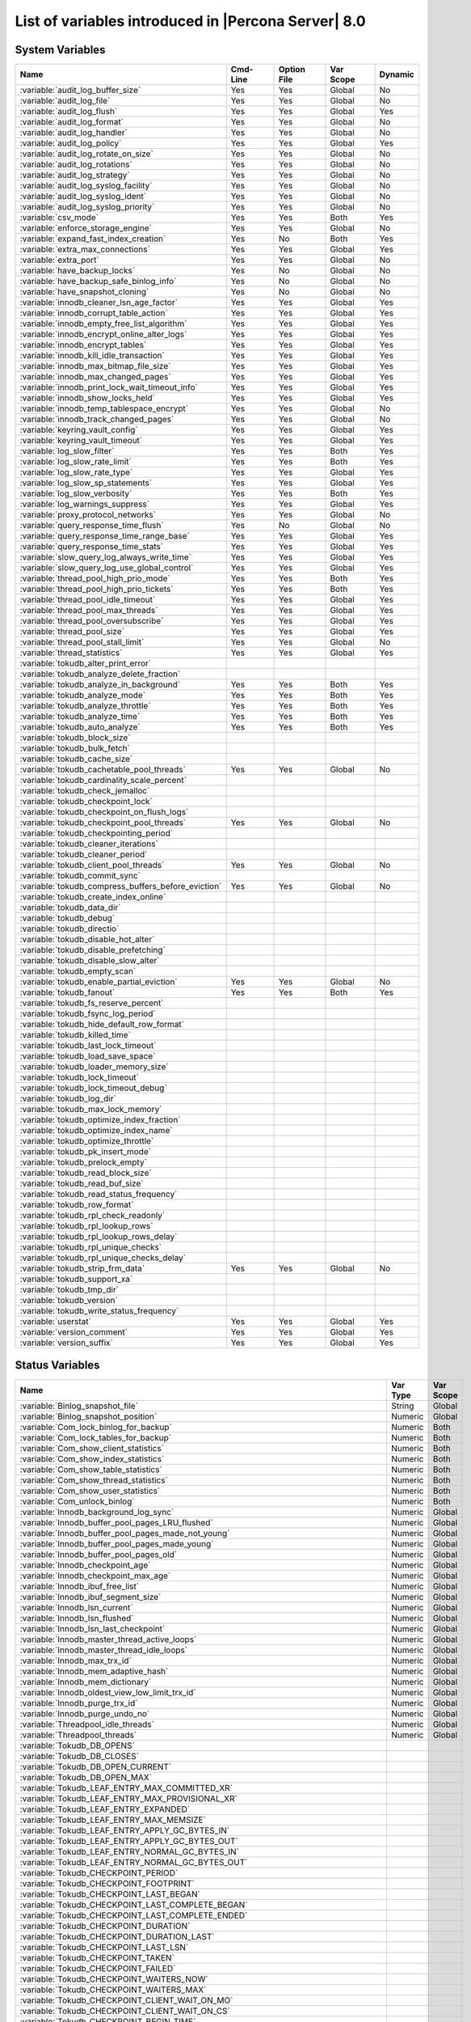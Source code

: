 .. _ps_variables:

================================================================================
 List of variables introduced in |Percona Server| 8.0
================================================================================

System Variables
================

.. tabularcolumns:: |p{8.5cm}|p{1.5cm}|p{1.5cm}|p{2cm}|p{1.5cm}|

.. list-table::
   :header-rows: 1

   * - Name
     - Cmd-Line
     - Option File
     - Var Scope
     - Dynamic
   * - :variable:`audit_log_buffer_size`
     - Yes
     - Yes
     - Global
     - No
   * - :variable:`audit_log_file`
     - Yes
     - Yes
     - Global
     - No
   * - :variable:`audit_log_flush`
     - Yes
     - Yes
     - Global
     - Yes
   * - :variable:`audit_log_format`
     - Yes
     - Yes
     - Global
     - No
   * - :variable:`audit_log_handler`
     - Yes
     - Yes
     - Global
     - No
   * - :variable:`audit_log_policy`
     - Yes
     - Yes
     - Global
     - Yes
   * - :variable:`audit_log_rotate_on_size`
     - Yes
     - Yes
     - Global
     - No
   * - :variable:`audit_log_rotations`
     - Yes
     - Yes
     - Global
     - No
   * - :variable:`audit_log_strategy`
     - Yes
     - Yes
     - Global
     - No
   * - :variable:`audit_log_syslog_facility`
     - Yes
     - Yes
     - Global
     - No
   * - :variable:`audit_log_syslog_ident`
     - Yes
     - Yes
     - Global
     - No
   * - :variable:`audit_log_syslog_priority`
     - Yes
     - Yes
     - Global
     - No
   * - :variable:`csv_mode`
     - Yes
     - Yes
     - Both
     - Yes
   * - :variable:`enforce_storage_engine`
     - Yes
     - Yes
     - Global
     - No
   * - :variable:`expand_fast_index_creation`
     - Yes
     - No
     - Both
     - Yes
   * - :variable:`extra_max_connections`
     - Yes
     - Yes
     - Global
     - Yes
   * - :variable:`extra_port`
     - Yes
     - Yes
     - Global
     - No
   * - :variable:`have_backup_locks`
     - Yes
     - No
     - Global
     - No
   * - :variable:`have_backup_safe_binlog_info`
     - Yes
     - No
     - Global
     - No
   * - :variable:`have_snapshot_cloning`
     - Yes
     - No
     - Global
     - No
   * - :variable:`innodb_cleaner_lsn_age_factor`
     - Yes
     - Yes
     - Global
     - Yes
   * - :variable:`innodb_corrupt_table_action`
     - Yes
     - Yes
     - Global
     - Yes
   * - :variable:`innodb_empty_free_list_algorithm`
     - Yes
     - Yes
     - Global
     - Yes
   * - :variable:`innodb_encrypt_online_alter_logs`
     - Yes
     - Yes
     - Global
     - Yes
   * - :variable:`innodb_encrypt_tables`
     - Yes
     - Yes
     - Global
     - Yes
   * - :variable:`innodb_kill_idle_transaction`
     - Yes
     - Yes
     - Global
     - Yes
   * - :variable:`innodb_max_bitmap_file_size`
     - Yes
     - Yes
     - Global
     - Yes
   * - :variable:`innodb_max_changed_pages`
     - Yes
     - Yes
     - Global
     - Yes
   * - :variable:`innodb_print_lock_wait_timeout_info`
     - Yes
     - Yes
     - Global
     - Yes
   * - :variable:`innodb_show_locks_held`
     - Yes
     - Yes
     - Global
     - Yes
   * - :variable:`innodb_temp_tablespace_encrypt`
     - Yes
     - Yes
     - Global
     - No
   * - :variable:`innodb_track_changed_pages`
     - Yes
     - Yes
     - Global
     - No
   * - :variable:`keyring_vault_config`
     - Yes
     - Yes
     - Global
     - Yes
   * - :variable:`keyring_vault_timeout`
     - Yes
     - Yes
     - Global
     - Yes
   * - :variable:`log_slow_filter`
     - Yes
     - Yes
     - Both
     - Yes
   * - :variable:`log_slow_rate_limit`
     - Yes
     - Yes
     - Both
     - Yes
   * - :variable:`log_slow_rate_type`
     - Yes
     - Yes
     - Global
     - Yes
   * - :variable:`log_slow_sp_statements`
     - Yes
     - Yes
     - Global
     - Yes
   * - :variable:`log_slow_verbosity`
     - Yes
     - Yes
     - Both
     - Yes
   * - :variable:`log_warnings_suppress`
     - Yes
     - Yes
     - Global
     - Yes
   * - :variable:`proxy_protocol_networks`
     - Yes
     - Yes
     - Global
     - No
   * - :variable:`query_response_time_flush`
     - Yes
     - No
     - Global
     - No
   * - :variable:`query_response_time_range_base`
     - Yes
     - Yes
     - Global
     - Yes
   * - :variable:`query_response_time_stats`
     - Yes
     - Yes
     - Global
     - Yes
   * - :variable:`slow_query_log_always_write_time`
     - Yes
     - Yes
     - Global
     - Yes
   * - :variable:`slow_query_log_use_global_control`
     - Yes
     - Yes
     - Global
     - Yes
   * - :variable:`thread_pool_high_prio_mode`
     - Yes
     - Yes
     - Both
     - Yes
   * - :variable:`thread_pool_high_prio_tickets`
     - Yes
     - Yes
     - Both
     - Yes
   * - :variable:`thread_pool_idle_timeout`
     - Yes
     - Yes
     - Global
     - Yes
   * - :variable:`thread_pool_max_threads`
     - Yes
     - Yes
     - Global
     - Yes
   * - :variable:`thread_pool_oversubscribe`
     - Yes
     - Yes
     - Global
     - Yes
   * - :variable:`thread_pool_size`
     - Yes
     - Yes
     - Global
     - Yes
   * - :variable:`thread_pool_stall_limit`
     - Yes
     - Yes
     - Global
     - No
   * - :variable:`thread_statistics`
     - Yes
     - Yes
     - Global
     - Yes
   * - :variable:`tokudb_alter_print_error`
     -
     -
     -
     -
   * - :variable:`tokudb_analyze_delete_fraction`
     -
     -
     -
     -
   * - :variable:`tokudb_analyze_in_background`
     - Yes
     - Yes
     - Both
     - Yes
   * - :variable:`tokudb_analyze_mode`
     - Yes
     - Yes
     - Both
     - Yes
   * - :variable:`tokudb_analyze_throttle`
     - Yes
     - Yes
     - Both
     - Yes
   * - :variable:`tokudb_analyze_time`
     - Yes
     - Yes
     - Both
     - Yes
   * - :variable:`tokudb_auto_analyze`
     - Yes
     - Yes
     - Both
     - Yes
   * - :variable:`tokudb_block_size`
     -
     -
     -
     -
   * - :variable:`tokudb_bulk_fetch`
     -
     -
     -
     -
   * - :variable:`tokudb_cache_size`
     -
     -
     -
     -
   * - :variable:`tokudb_cachetable_pool_threads`
     - Yes
     - Yes
     - Global
     - No
   * - :variable:`tokudb_cardinality_scale_percent`
     -
     -
     -
     -
   * - :variable:`tokudb_check_jemalloc`
     -
     -
     -
     -
   * - :variable:`tokudb_checkpoint_lock`
     -
     -
     -
     -
   * - :variable:`tokudb_checkpoint_on_flush_logs`
     -
     -
     -
     -
   * - :variable:`tokudb_checkpoint_pool_threads`
     - Yes
     - Yes
     - Global
     - No
   * - :variable:`tokudb_checkpointing_period`
     -
     -
     -
     -
   * - :variable:`tokudb_cleaner_iterations`
     -
     -
     -
     -
   * - :variable:`tokudb_cleaner_period`
     -
     -
     -
     -
   * - :variable:`tokudb_client_pool_threads`
     - Yes
     - Yes
     - Global
     - No
   * - :variable:`tokudb_commit_sync`
     -
     -
     -
     -
   * - :variable:`tokudb_compress_buffers_before_eviction`
     - Yes
     - Yes
     - Global
     - No
   * - :variable:`tokudb_create_index_online`
     -
     -
     -
     -
   * - :variable:`tokudb_data_dir`
     -
     -
     -
     -
   * - :variable:`tokudb_debug`
     -
     -
     -
     -
   * - :variable:`tokudb_directio`
     -
     -
     -
     -
   * - :variable:`tokudb_disable_hot_alter`
     -
     -
     -
     -
   * - :variable:`tokudb_disable_prefetching`
     -
     -
     -
     -
   * - :variable:`tokudb_disable_slow_alter`
     -
     -
     -
     -
   * - :variable:`tokudb_empty_scan`
     -
     -
     -
     -
   * - :variable:`tokudb_enable_partial_eviction`
     - Yes
     - Yes
     - Global
     - No
   * - :variable:`tokudb_fanout`
     - Yes
     - Yes
     - Both
     - Yes
   * - :variable:`tokudb_fs_reserve_percent`
     -
     -
     -
     -
   * - :variable:`tokudb_fsync_log_period`
     -
     -
     -
     -
   * - :variable:`tokudb_hide_default_row_format`
     -
     -
     -
     -
   * - :variable:`tokudb_killed_time`
     -
     -
     -
     -
   * - :variable:`tokudb_last_lock_timeout`
     -
     -
     -
     -
   * - :variable:`tokudb_load_save_space`
     -
     -
     -
     -
   * - :variable:`tokudb_loader_memory_size`
     -
     -
     -
     -
   * - :variable:`tokudb_lock_timeout`
     -
     -
     -
     -
   * - :variable:`tokudb_lock_timeout_debug`
     -
     -
     -
     -
   * - :variable:`tokudb_log_dir`
     -
     -
     -
     -
   * - :variable:`tokudb_max_lock_memory`
     -
     -
     -
     -
   * - :variable:`tokudb_optimize_index_fraction`
     -
     -
     -
     -
   * - :variable:`tokudb_optimize_index_name`
     -
     -
     -
     -
   * - :variable:`tokudb_optimize_throttle`
     -
     -
     -
     -
   * - :variable:`tokudb_pk_insert_mode`
     -
     -
     -
     -
   * - :variable:`tokudb_prelock_empty`
     -
     -
     -
     -
   * - :variable:`tokudb_read_block_size`
     -
     -
     -
     -
   * - :variable:`tokudb_read_buf_size`
     -
     -
     -
     -
   * - :variable:`tokudb_read_status_frequency`
     -
     -
     -
     -
   * - :variable:`tokudb_row_format`
     -
     -
     -
     -
   * - :variable:`tokudb_rpl_check_readonly`
     -
     -
     -
     -
   * - :variable:`tokudb_rpl_lookup_rows`
     -
     -
     -
     -
   * - :variable:`tokudb_rpl_lookup_rows_delay`
     -
     -
     -
     -
   * - :variable:`tokudb_rpl_unique_checks`
     -
     -
     -
     -
   * - :variable:`tokudb_rpl_unique_checks_delay`
     -
     -
     -
     -
   * - :variable:`tokudb_strip_frm_data`
     - Yes
     - Yes
     - Global
     - No
   * - :variable:`tokudb_support_xa`
     -
     -
     -
     -
   * - :variable:`tokudb_tmp_dir`
     -
     -
     -
     -
   * - :variable:`tokudb_version`
     -
     -
     -
     -
   * - :variable:`tokudb_write_status_frequency`
     -
     -
     -
     -
   * - :variable:`userstat`
     - Yes
     - Yes
     - Global
     - Yes
   * - :variable:`version_comment`
     - Yes
     - Yes
     - Global
     - Yes
   * - :variable:`version_suffix`
     - Yes
     - Yes
     - Global
     - Yes

Status Variables
================

.. tabularcolumns:: |p{13cm}|p{1.5cm}|p{1.5cm}|

.. list-table::
   :header-rows: 1

   * - Name
     - Var Type
     - Var Scope
   * - :variable:`Binlog_snapshot_file`
     - String
     - Global
   * - :variable:`Binlog_snapshot_position`
     - Numeric
     - Global
   * - :variable:`Com_lock_binlog_for_backup`
     - Numeric
     - Both
   * - :variable:`Com_lock_tables_for_backup`
     - Numeric
     - Both
   * - :variable:`Com_show_client_statistics`
     - Numeric
     - Both
   * - :variable:`Com_show_index_statistics`
     - Numeric
     - Both
   * - :variable:`Com_show_table_statistics`
     - Numeric
     - Both
   * - :variable:`Com_show_thread_statistics`
     - Numeric
     - Both
   * - :variable:`Com_show_user_statistics`
     - Numeric
     - Both
   * - :variable:`Com_unlock_binlog`
     - Numeric
     - Both
   * - :variable:`Innodb_background_log_sync`
     - Numeric
     - Global
   * - :variable:`Innodb_buffer_pool_pages_LRU_flushed`
     - Numeric
     - Global
   * - :variable:`Innodb_buffer_pool_pages_made_not_young`
     - Numeric
     - Global
   * - :variable:`Innodb_buffer_pool_pages_made_young`
     - Numeric
     - Global
   * - :variable:`Innodb_buffer_pool_pages_old`
     - Numeric
     - Global
   * - :variable:`Innodb_checkpoint_age`
     - Numeric
     - Global
   * - :variable:`Innodb_checkpoint_max_age`
     - Numeric
     - Global
   * - :variable:`Innodb_ibuf_free_list`
     - Numeric
     - Global
   * - :variable:`Innodb_ibuf_segment_size`
     - Numeric
     - Global
   * - :variable:`Innodb_lsn_current`
     - Numeric
     - Global
   * - :variable:`Innodb_lsn_flushed`
     - Numeric
     - Global
   * - :variable:`Innodb_lsn_last_checkpoint`
     - Numeric
     - Global
   * - :variable:`Innodb_master_thread_active_loops`
     - Numeric
     - Global
   * - :variable:`Innodb_master_thread_idle_loops`
     - Numeric
     - Global
   * - :variable:`Innodb_max_trx_id`
     - Numeric
     - Global
   * - :variable:`Innodb_mem_adaptive_hash`
     - Numeric
     - Global
   * - :variable:`Innodb_mem_dictionary`
     - Numeric
     - Global
   * - :variable:`Innodb_oldest_view_low_limit_trx_id`
     - Numeric
     - Global
   * - :variable:`Innodb_purge_trx_id`
     - Numeric
     - Global
   * - :variable:`Innodb_purge_undo_no`
     - Numeric
     - Global
   * - :variable:`Threadpool_idle_threads`
     - Numeric
     - Global
   * - :variable:`Threadpool_threads`
     - Numeric
     - Global
   * - :variable:`Tokudb_DB_OPENS`
     -
     -
   * - :variable:`Tokudb_DB_CLOSES`
     -
     -
   * - :variable:`Tokudb_DB_OPEN_CURRENT`
     -
     -
   * - :variable:`Tokudb_DB_OPEN_MAX`
     -
     -
   * - :variable:`Tokudb_LEAF_ENTRY_MAX_COMMITTED_XR`
     -
     -
   * - :variable:`Tokudb_LEAF_ENTRY_MAX_PROVISIONAL_XR`
     -
     -
   * - :variable:`Tokudb_LEAF_ENTRY_EXPANDED`
     -
     -
   * - :variable:`Tokudb_LEAF_ENTRY_MAX_MEMSIZE`
     -
     -
   * - :variable:`Tokudb_LEAF_ENTRY_APPLY_GC_BYTES_IN`
     -
     -
   * - :variable:`Tokudb_LEAF_ENTRY_APPLY_GC_BYTES_OUT`
     -
     -
   * - :variable:`Tokudb_LEAF_ENTRY_NORMAL_GC_BYTES_IN`
     -
     -
   * - :variable:`Tokudb_LEAF_ENTRY_NORMAL_GC_BYTES_OUT`
     -
     -
   * - :variable:`Tokudb_CHECKPOINT_PERIOD`
     -
     -
   * - :variable:`Tokudb_CHECKPOINT_FOOTPRINT`
     -
     -
   * - :variable:`Tokudb_CHECKPOINT_LAST_BEGAN`
     -
     -
   * - :variable:`Tokudb_CHECKPOINT_LAST_COMPLETE_BEGAN`
     -
     -
   * - :variable:`Tokudb_CHECKPOINT_LAST_COMPLETE_ENDED`
     -
     -
   * - :variable:`Tokudb_CHECKPOINT_DURATION`
     -
     -
   * - :variable:`Tokudb_CHECKPOINT_DURATION_LAST`
     -
     -
   * - :variable:`Tokudb_CHECKPOINT_LAST_LSN`
     -
     -
   * - :variable:`Tokudb_CHECKPOINT_TAKEN`
     -
     -
   * - :variable:`Tokudb_CHECKPOINT_FAILED`
     -
     -
   * - :variable:`Tokudb_CHECKPOINT_WAITERS_NOW`
     -
     -
   * - :variable:`Tokudb_CHECKPOINT_WAITERS_MAX`
     -
     -
   * - :variable:`Tokudb_CHECKPOINT_CLIENT_WAIT_ON_MO`
     -
     -
   * - :variable:`Tokudb_CHECKPOINT_CLIENT_WAIT_ON_CS`
     -
     -
   * - :variable:`Tokudb_CHECKPOINT_BEGIN_TIME`
     -
     -
   * - :variable:`Tokudb_CHECKPOINT_LONG_BEGIN_TIME`
     -
     -
   * - :variable:`Tokudb_CHECKPOINT_LONG_BEGIN_COUNT`
     -
     -
   * - :variable:`Tokudb_CHECKPOINT_END_TIME`
     -
     -
   * - :variable:`Tokudb_CHECKPOINT_LONG_END_TIME`
     -
     -
   * - :variable:`Tokudb_CHECKPOINT_LONG_END_COUNT`
     -
     -
   * - :variable:`Tokudb_CACHETABLE_MISS`
     -
     -
   * - :variable:`Tokudb_CACHETABLE_MISS_TIME`
     -
     -
   * - :variable:`Tokudb_CACHETABLE_PREFETCHES`
     -
     -
   * - :variable:`Tokudb_CACHETABLE_SIZE_CURRENT`
     -
     -
   * - :variable:`Tokudb_CACHETABLE_SIZE_LIMIT`
     -
     -
   * - :variable:`Tokudb_CACHETABLE_SIZE_WRITING`
     -
     -
   * - :variable:`Tokudb_CACHETABLE_SIZE_NONLEAF`
     -
     -
   * - :variable:`Tokudb_CACHETABLE_SIZE_LEAF`
     -
     -
   * - :variable:`Tokudb_CACHETABLE_SIZE_ROLLBACK`
     -
     -
   * - :variable:`Tokudb_CACHETABLE_SIZE_CACHEPRESSURE`
     -
     -
   * - :variable:`Tokudb_CACHETABLE_SIZE_CLONED`
     -
     -
   * - :variable:`Tokudb_CACHETABLE_EVICTIONS`
     -
     -
   * - :variable:`Tokudb_CACHETABLE_CLEANER_EXECUTIONS`
     -
     -
   * - :variable:`Tokudb_CACHETABLE_CLEANER_PERIOD`
     -
     -
   * - :variable:`Tokudb_CACHETABLE_CLEANER_ITERATIONS`
     -
     -
   * - :variable:`Tokudb_CACHETABLE_WAIT_PRESSURE_COUNT`
     -
     -
   * - :variable:`Tokudb_CACHETABLE_WAIT_PRESSURE_TIME`
     -
     -
   * - :variable:`Tokudb_CACHETABLE_LONG_WAIT_PRESSURE_COUNT`
     -
     -
   * - :variable:`Tokudb_CACHETABLE_LONG_WAIT_PRESSURE_TIME`
     -
     -
   * - :variable:`Tokudb_CACHETABLE_POOL_CLIENT_NUM_THREADS`
     -
     -
   * - :variable:`Tokudb_CACHETABLE_POOL_CLIENT_NUM_THREADS_ACTIVE`
     -
     -
   * - :variable:`Tokudb_CACHETABLE_POOL_CLIENT_QUEUE_SIZE`
     -
     -
   * - :variable:`Tokudb_CACHETABLE_POOL_CLIENT_MAX_QUEUE_SIZE`
     -
     -
   * - :variable:`Tokudb_CACHETABLE_POOL_CLIENT_TOTAL_ITEMS_PROCESSED`
     -
     -
   * - :variable:`Tokudb_CACHETABLE_POOL_CLIENT_TOTAL_EXECUTION_TIME`
     -
     -
   * - :variable:`Tokudb_CACHETABLE_POOL_CACHETABLE_NUM_THREADS`
     -
     -
   * - :variable:`Tokudb_CACHETABLE_POOL_CACHETABLE_NUM_THREADS_ACTIVE`
     -
     -
   * - :variable:`Tokudb_CACHETABLE_POOL_CACHETABLE_QUEUE_SIZE`
     -
     -
   * - :variable:`Tokudb_CACHETABLE_POOL_CACHETABLE_MAX_QUEUE_SIZE`
     -
     -
   * - :variable:`Tokudb_CACHETABLE_POOL_CACHETABLE_TOTAL_ITEMS_PROCESSED`
     -
     -
   * - :variable:`Tokudb_CACHETABLE_POOL_CACHETABLE_TOTAL_EXECUTION_TIME`
     -
     -
   * - :variable:`Tokudb_CACHETABLE_POOL_CHECKPOINT_NUM_THREADS`
     -
     -
   * - :variable:`Tokudb_CACHETABLE_POOL_CHECKPOINT_NUM_THREADS_ACTIVE`
     -
     -
   * - :variable:`Tokudb_CACHETABLE_POOL_CHECKPOINT_QUEUE_SIZE`
     -
     -
   * - :variable:`Tokudb_CACHETABLE_POOL_CHECKPOINT_MAX_QUEUE_SIZE`
     -
     -
   * - :variable:`Tokudb_CACHETABLE_POOL_CHECKPOINT_TOTAL_ITEMS_PROCESSED`
     -
     -
   * - :variable:`Tokudb_CACHETABLE_POOL_CHECKPOINT_TOTAL_EXECUTION_TIME`
     -
     -
   * - :variable:`Tokudb_LOCKTREE_MEMORY_SIZE`
     -
     -
   * - :variable:`Tokudb_LOCKTREE_MEMORY_SIZE_LIMIT`
     -
     -
   * - :variable:`Tokudb_LOCKTREE_ESCALATION_NUM`
     -
     -
   * - :variable:`Tokudb_LOCKTREE_ESCALATION_SECONDS`
     -
     -
   * - :variable:`Tokudb_LOCKTREE_LATEST_POST_ESCALATION_MEMORY_SIZE`
     -
     -
   * - :variable:`Tokudb_LOCKTREE_OPEN_CURRENT`
     -
     -
   * - :variable:`Tokudb_LOCKTREE_PENDING_LOCK_REQUESTS`
     -
     -
   * - :variable:`Tokudb_LOCKTREE_STO_ELIGIBLE_NUM`
     -
     -
   * - :variable:`Tokudb_LOCKTREE_STO_ENDED_NUM`
     -
     -
   * - :variable:`Tokudb_LOCKTREE_STO_ENDED_SECONDS`
     -
     -
   * - :variable:`Tokudb_LOCKTREE_WAIT_COUNT`
     -
     -
   * - :variable:`Tokudb_LOCKTREE_WAIT_TIME`
     -
     -
   * - :variable:`Tokudb_LOCKTREE_LONG_WAIT_COUNT`
     -
     -
   * - :variable:`Tokudb_LOCKTREE_LONG_WAIT_TIME`
     -
     -
   * - :variable:`Tokudb_LOCKTREE_TIMEOUT_COUNT`
     -
     -
   * - :variable:`Tokudb_LOCKTREE_WAIT_ESCALATION_COUNT`
     -
     -
   * - :variable:`Tokudb_LOCKTREE_WAIT_ESCALATION_TIME`
     -
     -
   * - :variable:`Tokudb_LOCKTREE_LONG_WAIT_ESCALATION_COUNT`
     -
     -
   * - :variable:`Tokudb_LOCKTREE_LONG_WAIT_ESCALATION_TIME`
     -
     -
   * - :variable:`Tokudb_DICTIONARY_UPDATES`
     -
     -
   * - :variable:`Tokudb_DICTIONARY_BROADCAST_UPDATES`
     -
     -
   * - :variable:`Tokudb_DESCRIPTOR_SET`
     -
     -
   * - :variable:`Tokudb_MESSAGES_IGNORED_BY_LEAF_DUE_TO_MSN`
     -
     -
   * - :variable:`Tokudb_TOTAL_SEARCH_RETRIES`
     -
     -
   * - :variable:`Tokudb_SEARCH_TRIES_GT_HEIGHT`
     -
     -
   * - :variable:`Tokudb_SEARCH_TRIES_GT_HEIGHTPLUS3`
     -
     -
   * - :variable:`Tokudb_LEAF_NODES_FLUSHED_NOT_CHECKPOINT`
     -
     -
   * - :variable:`Tokudb_LEAF_NODES_FLUSHED_NOT_CHECKPOINT_BYTES`
     -
     -
   * - :variable:`Tokudb_LEAF_NODES_FLUSHED_NOT_CHECKPOINT_UNCOMPRESSED_BYTES`
     -
     -
   * - :variable:`Tokudb_LEAF_NODES_FLUSHED_NOT_CHECKPOINT_SECONDS`
     -
     -
   * - :variable:`Tokudb_NONLEAF_NODES_FLUSHED_TO_DISK_NOT_CHECKPOINT`
     -
     -
   * - :variable:`Tokudb_NONLEAF_NODES_FLUSHED_TO_DISK_NOT_CHECKPOINT_BYTES`
     -
     -
   * - :variable:`Tokudb_NONLEAF_NODES_FLUSHED_TO_DISK_NOT_CHECKPOINT_UNCOMPRESSE`
     -
     -
   * - :variable:`Tokudb_NONLEAF_NODES_FLUSHED_TO_DISK_NOT_CHECKPOINT_SECONDS`
     -
     -
   * - :variable:`Tokudb_LEAF_NODES_FLUSHED_CHECKPOINT`
     -
     -
   * - :variable:`Tokudb_LEAF_NODES_FLUSHED_CHECKPOINT_BYTES`
     -
     -
   * - :variable:`Tokudb_LEAF_NODES_FLUSHED_CHECKPOINT_UNCOMPRESSED_BYTES`
     -
     -
   * - :variable:`Tokudb_LEAF_NODES_FLUSHED_CHECKPOINT_SECONDS`
     -
     -
   * - :variable:`Tokudb_NONLEAF_NODES_FLUSHED_TO_DISK_CHECKPOINT`
     -
     -
   * - :variable:`Tokudb_NONLEAF_NODES_FLUSHED_TO_DISK_CHECKPOINT_BYTES`
     -
     -
   * - :variable:`Tokudb_NONLEAF_NODES_FLUSHED_TO_DISK_CHECKPOINT_UNCOMPRESSED_BY`
     -
     -
   * - :variable:`Tokudb_NONLEAF_NODES_FLUSHED_TO_DISK_CHECKPOINT_SECONDS`
     -
     -
   * - :variable:`Tokudb_LEAF_NODE_COMPRESSION_RATIO`
     -
     -
   * - :variable:`Tokudb_NONLEAF_NODE_COMPRESSION_RATIO`
     -
     -
   * - :variable:`Tokudb_OVERALL_NODE_COMPRESSION_RATIO`
     -
     -
   * - :variable:`Tokudb_NONLEAF_NODE_PARTIAL_EVICTIONS`
     -
     -
   * - :variable:`Tokudb_NONLEAF_NODE_PARTIAL_EVICTIONS_BYTES`
     -
     -
   * - :variable:`Tokudb_LEAF_NODE_PARTIAL_EVICTIONS`
     -
     -
   * - :variable:`Tokudb_LEAF_NODE_PARTIAL_EVICTIONS_BYTES`
     -
     -
   * - :variable:`Tokudb_LEAF_NODE_FULL_EVICTIONS`
     -
     -
   * - :variable:`Tokudb_LEAF_NODE_FULL_EVICTIONS_BYTES`
     -
     -
   * - :variable:`Tokudb_NONLEAF_NODE_FULL_EVICTIONS`
     -
     -
   * - :variable:`Tokudb_NONLEAF_NODE_FULL_EVICTIONS_BYTES`
     -
     -
   * - :variable:`Tokudb_LEAF_NODES_CREATED`
     -
     -
   * - :variable:`Tokudb_NONLEAF_NODES_CREATED`
     -
     -
   * - :variable:`Tokudb_LEAF_NODES_DESTROYED`
     -
     -
   * - :variable:`Tokudb_NONLEAF_NODES_DESTROYED`
     -
     -
   * - :variable:`Tokudb_MESSAGES_INJECTED_AT_ROOT_BYTES`
     -
     -
   * - :variable:`Tokudb_MESSAGES_FLUSHED_FROM_H1_TO_LEAVES_BYTES`
     -
     -
   * - :variable:`Tokudb_MESSAGES_IN_TREES_ESTIMATE_BYTES`
     -
     -
   * - :variable:`Tokudb_MESSAGES_INJECTED_AT_ROOT`
     -
     -
   * - :variable:`Tokudb_BROADCASE_MESSAGES_INJECTED_AT_ROOT`
     -
     -
   * - :variable:`Tokudb_BASEMENTS_DECOMPRESSED_TARGET_QUERY`
     -
     -
   * - :variable:`Tokudb_BASEMENTS_DECOMPRESSED_PRELOCKED_RANGE`
     -
     -
   * - :variable:`Tokudb_BASEMENTS_DECOMPRESSED_PREFETCH`
     -
     -
   * - :variable:`Tokudb_BASEMENTS_DECOMPRESSED_FOR_WRITE`
     -
     -
   * - :variable:`Tokudb_BUFFERS_DECOMPRESSED_TARGET_QUERY`
     -
     -
   * - :variable:`Tokudb_BUFFERS_DECOMPRESSED_PRELOCKED_RANGE`
     -
     -
   * - :variable:`Tokudb_BUFFERS_DECOMPRESSED_PREFETCH`
     -
     -
   * - :variable:`Tokudb_BUFFERS_DECOMPRESSED_FOR_WRITE`
     -
     -
   * - :variable:`Tokudb_PIVOTS_FETCHED_FOR_QUERY`
     -
     -
   * - :variable:`Tokudb_PIVOTS_FETCHED_FOR_QUERY_BYTES`
     -
     -
   * - :variable:`Tokudb_PIVOTS_FETCHED_FOR_QUERY_SECONDS`
     -
     -
   * - :variable:`Tokudb_PIVOTS_FETCHED_FOR_PREFETCH`
     -
     -
   * - :variable:`Tokudb_PIVOTS_FETCHED_FOR_PREFETCH_BYTES`
     -
     -
   * - :variable:`Tokudb_PIVOTS_FETCHED_FOR_PREFETCH_SECONDS`
     -
     -
   * - :variable:`Tokudb_PIVOTS_FETCHED_FOR_WRITE`
     -
     -
   * - :variable:`Tokudb_PIVOTS_FETCHED_FOR_WRITE_BYTES`
     -
     -
   * - :variable:`Tokudb_PIVOTS_FETCHED_FOR_WRITE_SECONDS`
     -
     -
   * - :variable:`Tokudb_BASEMENTS_FETCHED_TARGET_QUERY`
     -
     -
   * - :variable:`Tokudb_BASEMENTS_FETCHED_TARGET_QUERY_BYTES`
     -
     -
   * - :variable:`Tokudb_BASEMENTS_FETCHED_TARGET_QUERY_SECONDS`
     -
     -
   * - :variable:`Tokudb_BASEMENTS_FETCHED_PRELOCKED_RANGE`
     -
     -
   * - :variable:`Tokudb_BASEMENTS_FETCHED_PRELOCKED_RANGE_BYTES`
     -
     -
   * - :variable:`Tokudb_BASEMENTS_FETCHED_PRELOCKED_RANGE_SECONDS`
     -
     -
   * - :variable:`Tokudb_BASEMENTS_FETCHED_PREFETCH`
     -
     -
   * - :variable:`Tokudb_BASEMENTS_FETCHED_PREFETCH_BYTES`
     -
     -
   * - :variable:`Tokudb_BASEMENTS_FETCHED_PREFETCH_SECONDS`
     -
     -
   * - :variable:`Tokudb_BASEMENTS_FETCHED_FOR_WRITE`
     -
     -
   * - :variable:`Tokudb_BASEMENTS_FETCHED_FOR_WRITE_BYTES`
     -
     -
   * - :variable:`Tokudb_BASEMENTS_FETCHED_FOR_WRITE_SECONDS`
     -
     -
   * - :variable:`Tokudb_BUFFERS_FETCHED_TARGET_QUERY`
     -
     -
   * - :variable:`Tokudb_BUFFERS_FETCHED_TARGET_QUERY_BYTES`
     -
     -
   * - :variable:`Tokudb_BUFFERS_FETCHED_TARGET_QUERY_SECONDS`
     -
     -
   * - :variable:`Tokudb_BUFFERS_FETCHED_PRELOCKED_RANGE`
     -
     -
   * - :variable:`Tokudb_BUFFERS_FETCHED_PRELOCKED_RANGE_BYTES`
     -
     -
   * - :variable:`Tokudb_BUFFERS_FETCHED_PRELOCKED_RANGE_SECONDS`
     -
     -
   * - :variable:`Tokudb_BUFFERS_FETCHED_PREFETCH`
     -
     -
   * - :variable:`Tokudb_BUFFERS_FETCHED_PREFETCH_BYTES`
     -
     -
   * - :variable:`Tokudb_BUFFERS_FETCHED_PREFETCH_SECONDS`
     -
     -
   * - :variable:`Tokudb_BUFFERS_FETCHED_FOR_WRITE`
     -
     -
   * - :variable:`Tokudb_BUFFERS_FETCHED_FOR_WRITE_BYTES`
     -
     -
   * - :variable:`Tokudb_BUFFERS_FETCHED_FOR_WRITE_SECONDS`
     -
     -
   * - :variable:`Tokudb_LEAF_COMPRESSION_TO_MEMORY_SECONDS`
     -
     -
   * - :variable:`Tokudb_LEAF_SERIALIZATION_TO_MEMORY_SECONDS`
     -
     -
   * - :variable:`Tokudb_LEAF_DECOMPRESSION_TO_MEMORY_SECONDS`
     -
     -
   * - :variable:`Tokudb_LEAF_DESERIALIZATION_TO_MEMORY_SECONDS`
     -
     -
   * - :variable:`Tokudb_NONLEAF_COMPRESSION_TO_MEMORY_SECONDS`
     -
     -
   * - :variable:`Tokudb_NONLEAF_SERIALIZATION_TO_MEMORY_SECONDS`
     -
     -
   * - :variable:`Tokudb_NONLEAF_DECOMPRESSION_TO_MEMORY_SECONDS`
     -
     -
   * - :variable:`Tokudb_NONLEAF_DESERIALIZATION_TO_MEMORY_SECONDS`
     -
     -
   * - :variable:`Tokudb_PROMOTION_ROOTS_SPLIT`
     -
     -
   * - :variable:`Tokudb_PROMOTION_LEAF_ROOTS_INJECTED_INTO`
     -
     -
   * - :variable:`Tokudb_PROMOTION_H1_ROOTS_INJECTED_INTO`
     -
     -
   * - :variable:`Tokudb_PROMOTION_INJECTIONS_AT_DEPTH_0`
     -
     -
   * - :variable:`Tokudb_PROMOTION_INJECTIONS_AT_DEPTH_1`
     -
     -
   * - :variable:`Tokudb_PROMOTION_INJECTIONS_AT_DEPTH_2`
     -
     -
   * - :variable:`Tokudb_PROMOTION_INJECTIONS_AT_DEPTH_3`
     -
     -
   * - :variable:`Tokudb_PROMOTION_INJECTIONS_LOWER_THAN_DEPTH_3`
     -
     -
   * - :variable:`Tokudb_PROMOTION_STOPPED_NONEMPTY_BUFFER`
     -
     -
   * - :variable:`Tokudb_PROMOTION_STOPPED_AT_HEIGHT_1`
     -
     -
   * - :variable:`Tokudb_PROMOTION_STOPPED_CHILD_LOCKED_OR_NOT_IN_MEMORY`
     -
     -
   * - :variable:`Tokudb_PROMOTION_STOPPED_CHILD_NOT_FULLY_IN_MEMORY`
     -
     -
   * - :variable:`Tokudb_PROMOTION_STOPPED_AFTER_LOCKING_CHILD`
     -
     -
   * - :variable:`Tokudb_BASEMENT_DESERIALIZATION_FIXED_KEY`
     -
     -
   * - :variable:`Tokudb_BASEMENT_DESERIALIZATION_VARIABLE_KEY`
     -
     -
   * - :variable:`Tokudb_PRO_RIGHTMOST_LEAF_SHORTCUT_SUCCESS`
     -
     -
   * - :variable:`Tokudb_PRO_RIGHTMOST_LEAF_SHORTCUT_FAIL_POS`
     -
     -
   * - :variable:`Tokudb_RIGHTMOST_LEAF_SHORTCUT_FAIL_REACTIVE`
     -
     -
   * - :variable:`Tokudb_CURSOR_SKIP_DELETED_LEAF_ENTRY`
     -
     -
   * - :variable:`Tokudb_FLUSHER_CLEANER_TOTAL_NODES`
     -
     -
   * - :variable:`Tokudb_FLUSHER_CLEANER_H1_NODES`
     -
     -
   * - :variable:`Tokudb_FLUSHER_CLEANER_HGT1_NODES`
     -
     -
   * - :variable:`Tokudb_FLUSHER_CLEANER_EMPTY_NODES`
     -
     -
   * - :variable:`Tokudb_FLUSHER_CLEANER_NODES_DIRTIED`
     -
     -
   * - :variable:`Tokudb_FLUSHER_CLEANER_MAX_BUFFER_SIZE`
     -
     -
   * - :variable:`Tokudb_FLUSHER_CLEANER_MIN_BUFFER_SIZE`
     -
     -
   * - :variable:`Tokudb_FLUSHER_CLEANER_TOTAL_BUFFER_SIZE`
     -
     -
   * - :variable:`Tokudb_FLUSHER_CLEANER_MAX_BUFFER_WORKDONE`
     -
     -
   * - :variable:`Tokudb_FLUSHER_CLEANER_MIN_BUFFER_WORKDONE`
     -
     -
   * - :variable:`Tokudb_FLUSHER_CLEANER_TOTAL_BUFFER_WORKDONE`
     -
     -
   * - :variable:`Tokudb_FLUSHER_CLEANER_NUM_LEAF_MERGES_STARTED`
     -
     -
   * - :variable:`Tokudb_FLUSHER_CLEANER_NUM_LEAF_MERGES_RUNNING`
     -
     -
   * - :variable:`Tokudb_FLUSHER_CLEANER_NUM_LEAF_MERGES_COMPLETED`
     -
     -
   * - :variable:`Tokudb_FLUSHER_CLEANER_NUM_DIRTIED_FOR_LEAF_MERGE`
     -
     -
   * - :variable:`Tokudb_FLUSHER_FLUSH_TOTAL`
     -
     -
   * - :variable:`Tokudb_FLUSHER_FLUSH_IN_MEMORY`
     -
     -
   * - :variable:`Tokudb_FLUSHER_FLUSH_NEEDED_IO`
     -
     -
   * - :variable:`Tokudb_FLUSHER_FLUSH_CASCADES`
     -
     -
   * - :variable:`Tokudb_FLUSHER_FLUSH_CASCADES_1`
     -
     -
   * - :variable:`Tokudb_FLUSHER_FLUSH_CASCADES_2`
     -
     -
   * - :variable:`Tokudb_FLUSHER_FLUSH_CASCADES_3`
     -
     -
   * - :variable:`Tokudb_FLUSHER_FLUSH_CASCADES_4`
     -
     -
   * - :variable:`Tokudb_FLUSHER_FLUSH_CASCADES_5`
     -
     -
   * - :variable:`Tokudb_FLUSHER_FLUSH_CASCADES_GT_5`
     -
     -
   * - :variable:`Tokudb_FLUSHER_SPLIT_LEAF`
     -
     -
   * - :variable:`Tokudb_FLUSHER_SPLIT_NONLEAF`
     -
     -
   * - :variable:`Tokudb_FLUSHER_MERGE_LEAF`
     -
     -
   * - :variable:`Tokudb_FLUSHER_MERGE_NONLEAF`
     -
     -
   * - :variable:`Tokudb_FLUSHER_BALANCE_LEAF`
     -
     -
   * - :variable:`Tokudb_HOT_NUM_STARTED`
     -
     -
   * - :variable:`Tokudb_HOT_NUM_COMPLETED`
     -
     -
   * - :variable:`Tokudb_HOT_NUM_ABORTED`
     -
     -
   * - :variable:`Tokudb_HOT_MAX_ROOT_FLUSH_COUNT`
     -
     -
   * - :variable:`Tokudb_TXN_BEGIN`
     -
     -
   * - :variable:`Tokudb_TXN_BEGIN_READ_ONLY`
     -
     -
   * - :variable:`Tokudb_TXN_COMMITS`
     -
     -
   * - :variable:`Tokudb_TXN_ABORTS`
     -
     -
   * - :variable:`Tokudb_LOGGER_NEXT_LSN`
     -
     -
   * - :variable:`Tokudb_LOGGER_WRITES`
     -
     -
   * - :variable:`Tokudb_LOGGER_WRITES_BYTES`
     -
     -
   * - :variable:`Tokudb_LOGGER_WRITES_UNCOMPRESSED_BYTES`
     -
     -
   * - :variable:`Tokudb_LOGGER_WRITES_SECONDS`
     -
     -
   * - :variable:`Tokudb_LOGGER_WAIT_LONG`
     -
     -
   * - :variable:`Tokudb_LOADER_NUM_CREATED`
     -
     -
   * - :variable:`Tokudb_LOADER_NUM_CURRENT`
     -
     -
   * - :variable:`Tokudb_LOADER_NUM_MAX`
     -
     -
   * - :variable:`Tokudb_MEMORY_MALLOC_COUNT`
     -
     -
   * - :variable:`Tokudb_MEMORY_FREE_COUNT`
     -
     -
   * - :variable:`Tokudb_MEMORY_REALLOC_COUNT`
     -
     -
   * - :variable:`Tokudb_MEMORY_MALLOC_FAIL`
     -
     -
   * - :variable:`Tokudb_MEMORY_REALLOC_FAIL`
     -
     -
   * - :variable:`Tokudb_MEMORY_REQUESTED`
     -
     -
   * - :variable:`Tokudb_MEMORY_USED`
     -
     -
   * - :variable:`Tokudb_MEMORY_FREED`
     -
     -
   * - :variable:`Tokudb_MEMORY_MAX_REQUESTED_SIZE`
     -
     -
   * - :variable:`Tokudb_MEMORY_LAST_FAILED_SIZE`
     -
     -
   * - :variable:`Tokudb_MEM_ESTIMATED_MAXIMUM_MEMORY_FOOTPRINT`
     -
     -
   * - :variable:`Tokudb_MEMORY_MALLOCATOR_VERSION`
     -
     -
   * - :variable:`Tokudb_MEMORY_MMAP_THRESHOLD`
     -
     -
   * - :variable:`Tokudb_FILESYSTEM_THREADS_BLOCKED_BY_FULL_DISK`
     -
     -
   * - :variable:`Tokudb_FILESYSTEM_FSYNC_TIME`
     -
     -
   * - :variable:`Tokudb_FILESYSTEM_FSYNC_NUM`
     -
     -
   * - :variable:`Tokudb_FILESYSTEM_LONG_FSYNC_TIME`
     -
     -
   * - :variable:`Tokudb_FILESYSTEM_LONG_FSYNC_NUM`
     -
     -
